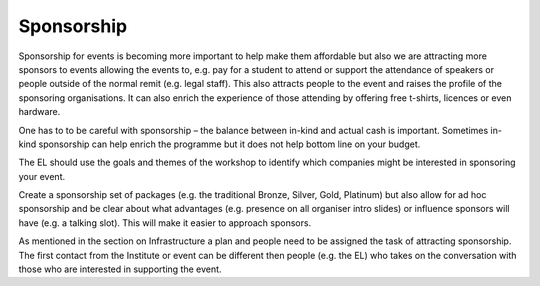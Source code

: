 .. _Sponsorship:

Sponsorship
============

Sponsorship for events is becoming more important to help make them affordable but also we are attracting more sponsors
to events allowing the events to, e.g. pay for a student to attend or support the attendance of speakers or people
outside of the normal remit (e.g. legal staff). This also attracts people to the event and raises the profile of the
sponsoring organisations. It can also enrich the experience of those attending by offering free t-shirts, licences or
even hardware.

One has to to be careful with sponsorship – the balance between in-kind and actual cash is important. Sometimes in-kind
sponsorship can help enrich the programme but it does not help bottom line on your budget.

The EL should use the goals and themes of the workshop to identify which companies might be interested in sponsoring
your event.

Create a sponsorship set of packages (e.g. the traditional Bronze, Silver, Gold, Platinum) but also allow for ad hoc
sponsorship and be clear about what advantages (e.g. presence on all organiser intro slides) or influence sponsors will
have (e.g. a talking slot). This will  make it easier to approach sponsors.

As mentioned in the section on Infrastructure a plan and people need to be assigned the task of attracting sponsorship.
The first contact from the Institute or event can be different then people (e.g. the EL) who takes on the conversation
with those who are interested in supporting the event.

